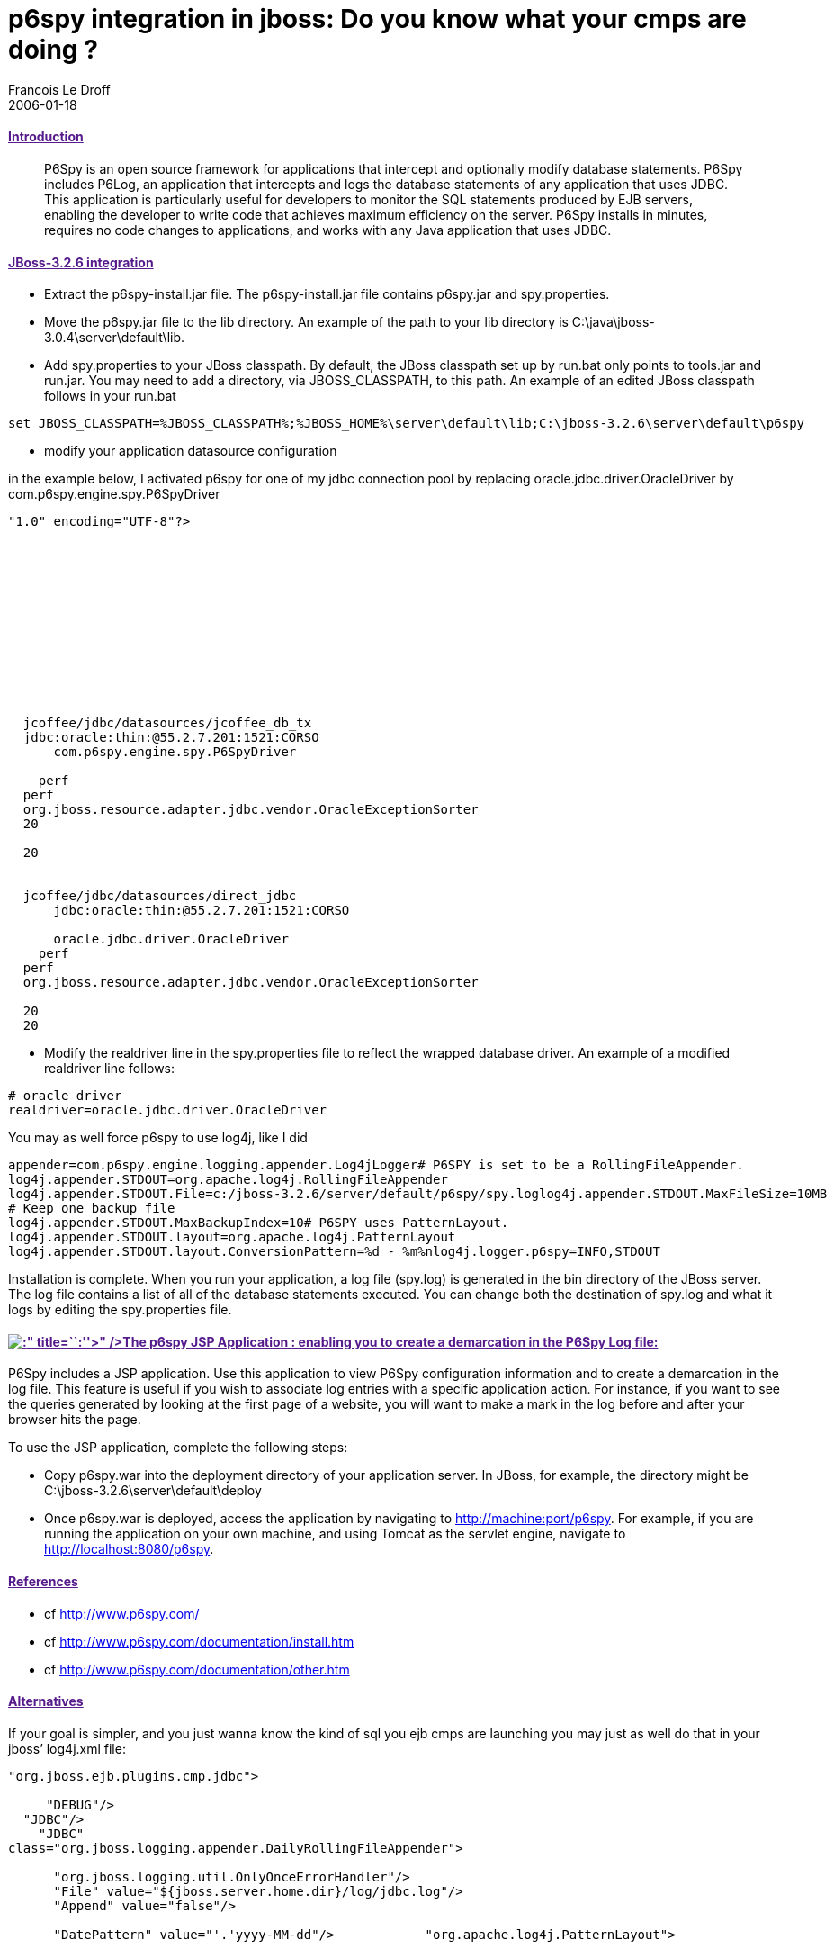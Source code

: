 =  p6spy integration in jboss: Do you know what your cmps are doing ?
Francois Le Droff
2006-01-18
:jbake-type: post
:jbake-tags:  JBoss, Java, OpenSource
:jbake-status: published
:source-highlighter: prettify

[[introduction]]
link:[Introduction]
^^^^^^^^^^^^^^^^^^^

_________________________________________________________________________________________________________________________________________________________________________________________________________________________________________________________________________________________________________________________________________________________________________________________________________________________________________________________________________________________________________________________________________________________________
P6Spy is an open source framework for applications that intercept and optionally modify database statements. P6Spy includes P6Log, an application that intercepts and logs the database statements of any application that uses JDBC. This application is particularly useful for developers to monitor the SQL statements produced by EJB servers, enabling the developer to write code that achieves maximum efficiency on the server. P6Spy installs in minutes, requires no code changes to applications, and works with any Java application that uses JDBC.
_________________________________________________________________________________________________________________________________________________________________________________________________________________________________________________________________________________________________________________________________________________________________________________________________________________________________________________________________________________________________________________________________________________________________

[[jboss-3.2.6-integration]]
link:[JBoss-3.2.6 integration]
^^^^^^^^^^^^^^^^^^^^^^^^^^^^^^

* Extract the p6spy-install.jar file. The p6spy-install.jar file contains p6spy.jar and spy.properties.
* Move the p6spy.jar file to the lib directory. An example of the path to your lib directory is C:\java\jboss-3.0.4\server\default\lib.
* Add spy.properties to your JBoss classpath. By default, the JBoss classpath set up by run.bat only points to tools.jar and run.jar. You may need to add a directory, via JBOSS_CLASSPATH, to this path. An example of an edited JBoss classpath follows in your run.bat

....
set JBOSS_CLASSPATH=%JBOSS_CLASSPATH%;%JBOSS_HOME%\server\default\lib;C:\jboss-3.2.6\server\default\p6spy
....

* modify your application datasource configuration

in the example below, I activated p6spy for one of my jdbc connection pool by replacing oracle.jdbc.driver.OracleDriver by com.p6spy.engine.spy.P6SpyDriver

....
"1.0" encoding="UTF-8"?>












 
  jcoffee/jdbc/datasources/jcoffee_db_tx
  jdbc:oracle:thin:@55.2.7.201:1521:CORSO
      com.p6spy.engine.spy.P6SpyDriver

    perf
  perf
  org.jboss.resource.adapter.jdbc.vendor.OracleExceptionSorter
  20

  20
 
 
  jcoffee/jdbc/datasources/direct_jdbc
      jdbc:oracle:thin:@55.2.7.201:1521:CORSO

      oracle.jdbc.driver.OracleDriver
    perf
  perf
  org.jboss.resource.adapter.jdbc.vendor.OracleExceptionSorter

  20
  20
 
....

* Modify the realdriver line in the spy.properties file to reflect the wrapped database driver. An example of a modified realdriver line follows:

....
# oracle driver
realdriver=oracle.jdbc.driver.OracleDriver
....

You may as well force p6spy to use log4j, like I did

....
appender=com.p6spy.engine.logging.appender.Log4jLogger# P6SPY is set to be a RollingFileAppender.
log4j.appender.STDOUT=org.apache.log4j.RollingFileAppender
log4j.appender.STDOUT.File=c:/jboss-3.2.6/server/default/p6spy/spy.loglog4j.appender.STDOUT.MaxFileSize=10MB
# Keep one backup file
log4j.appender.STDOUT.MaxBackupIndex=10# P6SPY uses PatternLayout.
log4j.appender.STDOUT.layout=org.apache.log4j.PatternLayout
log4j.appender.STDOUT.layout.ConversionPattern=%d - %m%nlog4j.logger.p6spy=INFO,STDOUT
....

Installation is complete. When you run your application, a log file (spy.log) is generated in the bin directory of the JBoss server. The log file contains a list of all of the database statements executed. You can change both the destination of spy.log and what it logs by editing the spy.properties file.

[[title-the-p6spy-jsp-application-enabling-you-to-create-a-demarcation-in-the-p6spy-log-file]]
link:[image:http://www.jroller.com/images/smileys/blush.gif[:]" title=``:''>" />The p6spy JSP Application : enabling you to create a demarcation in the P6Spy Log file:]
^^^^^^^^^^^^^^^^^^^^^^^^^^^^^^^^^^^^^^^^^^^^^^^^^^^^^^^^^^^^^^^^^^^^^^^^^^^^^^^^^^^^^^^^^^^^^^^^^^^^^^^^^^^^^^^^^^^^^^^^^^^^^^^^^^^^^^^^^^^^^^^^^^^^^^^^^^^^^^^^^^^^^^^^

P6Spy includes a JSP application. Use this application to view P6Spy configuration information and to create a demarcation in the log file. This feature is useful if you wish to associate log entries with a specific application action. For instance, if you want to see the queries generated by looking at the first page of a website, you will want to make a mark in the log before and after your browser hits the page.

To use the JSP application, complete the following steps:

* Copy p6spy.war into the deployment directory of your application server. In JBoss, for example, the directory might be C:\jboss-3.2.6\server\default\deploy
* Once p6spy.war is deployed, access the application by navigating to http://machine:port/p6spy. For example, if you are running the application on your own machine, and using Tomcat as the servlet engine, navigate to http://localhost:8080/p6spy.

[[references]]
link:[References]
^^^^^^^^^^^^^^^^^

* cf http://www.p6spy.com/
* cf http://www.p6spy.com/documentation/install.htm
* cf http://www.p6spy.com/documentation/other.htm

[[alternatives]]
link:[Alternatives]
^^^^^^^^^^^^^^^^^^^

If your goal is simpler, and you just wanna know the kind of sql you ejb cmps are launching you may just as well do that in your jboss’ log4j.xml file:

....
"org.jboss.ejb.plugins.cmp.jdbc">

     "DEBUG"/>
  "JDBC"/>
    "JDBC"
class="org.jboss.logging.appender.DailyRollingFileAppender">

      "org.jboss.logging.util.OnlyOnceErrorHandler"/>
      "File" value="${jboss.server.home.dir}/log/jdbc.log"/>
      "Append" value="false"/>      

      "DatePattern" value="'.'yyyy-MM-dd"/>            "org.apache.log4j.PatternLayout">

         
         "ConversionPattern" value="%d %m%n"/>         
      
   
....
